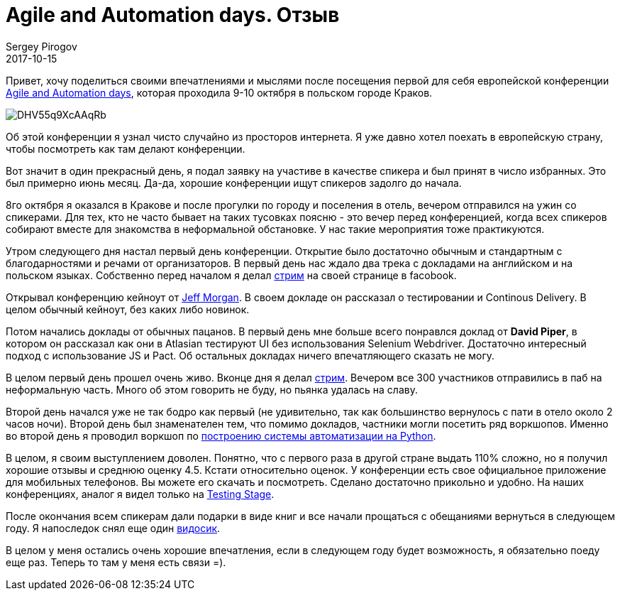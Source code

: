 = Agile and Automation days. Отзыв
Sergey Pirogov
2017-10-15
:jbake-type: post
:jbake-tags: Конференции
:jbake-summary: О том, как я ездил в Польшу
:jbake-status: draft

Привет, хочу поделиться своими впечатлениями и мыслями после посещения первой для
себя европейской конференции http://aadays.pl/[Agile and Automation days], которая проходила 9-10 октября в польском городе Краков.

image::https://pbs.twimg.com/media/DHV55q9XcAAqRb-.png[]

Об этой конференции я узнал чисто случайно из просторов интернета. Я уже давно хотел поехать
в европейскую страну, чтобы посмотреть как там делают конференции.

Вот значит в один прекрасный день, я подал заявку на участиве в качестве спикера и был принят в число избранных. Это был
примерно июнь месяц. Да-да, хорошие конференции ищут спикеров задолго до начала.

8го октября я оказался в Кракове и после прогулки по городу и поселения в отель, вечером отправился на ужин
со спикерами. Для тех, кто не часто бывает на таких тусовках поясню - это вечер перед конференцией, когда всех спикеров
собирают вместе для знакомства в неформальной обстановке. У нас такие мероприятия тоже практикуются.

Утром следующего дня настал первый день конференции. Открытие было достаточно обычным и стандартным с благодарностями и речами
от организаторов. В первый день нас ждало два трека с докладами на английском и на польском языках. Собственно перед началом
я делал https://www.facebook.com/spirogov/videos/1643411595689719/[стрим] на своей странице в facobook.

Открывал конференцию кейноут от https://github.com/cheezy[Jeff Morgan]. В своем докладе он рассказал о тестировании и Continous Delivery.
В целом обычный кейноут, без каких либо новинок.

Потом начались доклады от обычных пацанов. В первый день мне больше всего понравлся доклад от **David Piper**, в котором
он рассказал как они в Atlasian тестируют UI без использования Selenium Webdriver. Достаточно интересный подход с использование JS и Pact.
Об остальных докладах ничего впечатляющего сказать не могу.

В целом первый день прошел очень живо. Вконце дня я делал https://www.facebook.com/spirogov/videos/1643720315658847/[стрим].
Вечером все 300 участников отправились в паб на неформальную часть. Много об этом говорить не буду, но пьянка удалась на славу.

Второй день начался уже не так бодро как первый (не удивительно, так как большинство вернулось с пати в отело около 2 часов ночи).
Второй день был знаменателен тем, что помимо докладов, частники могли посетить ряд воркшопов. Именно во второй день
я проводил воркшоп по http://automation-remarks.com/2017/python-training/index.html[построению системы автоматизации на Python].

В целом, я своим выступлением доволен. Понятно, что с первого раза в другой стране выдать 110% сложно, но я получил
хорошие отзывы и среднюю оценку 4.5. Кстати относительно оценок. У конференции есть свое официальное приложение для
мобильных телефонов. Вы можете его скачать и посмотреть. Сделано достаточно прикольно и удобно. На наших конференциях, аналог я видел только на http://automation-remarks.com/2017/testing-stage-retro/index.html[Testing Stage].

После окончания всем спикерам дали подарки в виде книг и все начали прощаться с обещаниями вернуться в следующем году.
Я напоследок снял еще один https://www.facebook.com/spirogov/videos/1644776268886585/[видосик].

В целом у меня остались очень хорошие впечатления, если в следующем году будет возможность, я обязательно поеду еще раз. Теперь то там у меня
есть связи =).

